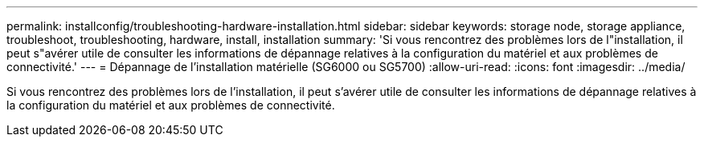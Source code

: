 ---
permalink: installconfig/troubleshooting-hardware-installation.html 
sidebar: sidebar 
keywords: storage node, storage appliance, troubleshoot, troubleshooting, hardware, install, installation 
summary: 'Si vous rencontrez des problèmes lors de l"installation, il peut s"avérer utile de consulter les informations de dépannage relatives à la configuration du matériel et aux problèmes de connectivité.' 
---
= Dépannage de l'installation matérielle (SG6000 ou SG5700)
:allow-uri-read: 
:icons: font
:imagesdir: ../media/


[role="lead"]
Si vous rencontrez des problèmes lors de l'installation, il peut s'avérer utile de consulter les informations de dépannage relatives à la configuration du matériel et aux problèmes de connectivité.
